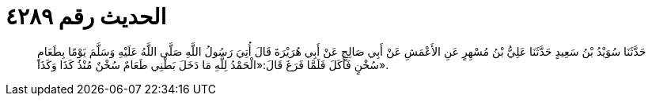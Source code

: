 
= الحديث رقم ٤٢٨٩

[quote.hadith]
حَدَّثَنَا سُوَيْدُ بْنُ سَعِيدٍ حَدَّثَنَا عَلِيُّ بْنُ مُسْهِرٍ عَنِ الأَعْمَشِ عَنْ أَبِي صَالِحٍ عَنْ أَبِي هُرَيْرَةَ قَالَ أُتِيَ رَسُولُ اللَّهِ صَلَّى اللَّهُ عَلَيْهِ وَسَلَّمَ يَوْمًا بِطَعَامٍ سُخْنٍ فَأَكَلَ فَلَمَّا فَرَغَ قَالَ:«الْحَمْدُ لِلَّهِ مَا دَخَلَ بَطْنِي طَعَامٌ سُخْنٌ مُنْذُ كَذَا وَكَذَا».